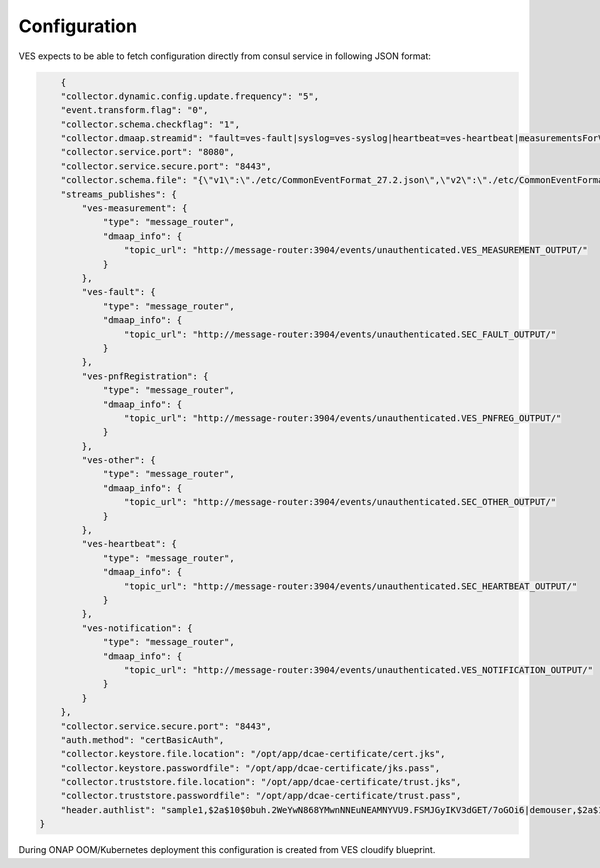 .. This work is licensed under a Creative Commons Attribution 4.0 International License.
.. http://creativecommons.org/licenses/by/4.0

Configuration
=============

VES expects to be able to fetch configuration directly from consul service in following JSON format:

.. code-block:: json

        {
        "collector.dynamic.config.update.frequency": "5",
        "event.transform.flag": "0",
        "collector.schema.checkflag": "1",
        "collector.dmaap.streamid": "fault=ves-fault|syslog=ves-syslog|heartbeat=ves-heartbeat|measurementsForVfScaling=ves-measurement|measurement=ves-measurement|mobileFlow=ves-mobileflow|other=ves-other|stateChange=ves-statechange|thresholdCrossingAlert=ves-thresholdCrossingAlert|voiceQuality=ves-voicequality|sipSignaling=ves-sipsignaling|notification=ves-notification|pnfRegistration=ves-pnfRegistration",
        "collector.service.port": "8080",
        "collector.service.secure.port": "8443",
        "collector.schema.file": "{\"v1\":\"./etc/CommonEventFormat_27.2.json\",\"v2\":\"./etc/CommonEventFormat_27.2.json\",\"v3\":\"./etc/CommonEventFormat_27.2.json\",\"v4\":\"./etc/CommonEventFormat_27.2.json\",\"v5\":\"./etc/CommonEventFormat_28.4.1.json\",\"v7\":\"./etc/CommonEventFormat_30.1.1.json\"}",
        "streams_publishes": {
            "ves-measurement": {
                "type": "message_router",
                "dmaap_info": {
                    "topic_url": "http://message-router:3904/events/unauthenticated.VES_MEASUREMENT_OUTPUT/"
                }
            },
            "ves-fault": {
                "type": "message_router",
                "dmaap_info": {
                    "topic_url": "http://message-router:3904/events/unauthenticated.SEC_FAULT_OUTPUT/"
                }
            },
            "ves-pnfRegistration": {
                "type": "message_router",
                "dmaap_info": {
                    "topic_url": "http://message-router:3904/events/unauthenticated.VES_PNFREG_OUTPUT/"
                }
            },
            "ves-other": {
                "type": "message_router",
                "dmaap_info": {
                    "topic_url": "http://message-router:3904/events/unauthenticated.SEC_OTHER_OUTPUT/"
                }
            },
            "ves-heartbeat": {
                "type": "message_router",
                "dmaap_info": {
                    "topic_url": "http://message-router:3904/events/unauthenticated.SEC_HEARTBEAT_OUTPUT/"
                }
            },
            "ves-notification": {
                "type": "message_router",
                "dmaap_info": {
                    "topic_url": "http://message-router:3904/events/unauthenticated.VES_NOTIFICATION_OUTPUT/"
                }
            }
        },
        "collector.service.secure.port": "8443",
        "auth.method": "certBasicAuth",
        "collector.keystore.file.location": "/opt/app/dcae-certificate/cert.jks",
        "collector.keystore.passwordfile": "/opt/app/dcae-certificate/jks.pass",
        "collector.truststore.file.location": "/opt/app/dcae-certificate/trust.jks",
        "collector.truststore.passwordfile": "/opt/app/dcae-certificate/trust.pass",        
        "header.authlist": "sample1,$2a$10$0buh.2WeYwN868YMwnNNEuNEAMNYVU9.FSMJGyIKV3dGET/7oGOi6|demouser,$2a$10$1cc.COcqV/d3iT2N7BjPG.S6ZKv2jpb9a5MV.o7lMih/GpjJRX.Ce"
    }


During ONAP OOM/Kubernetes deployment this configuration is created from VES cloudify blueprint.
